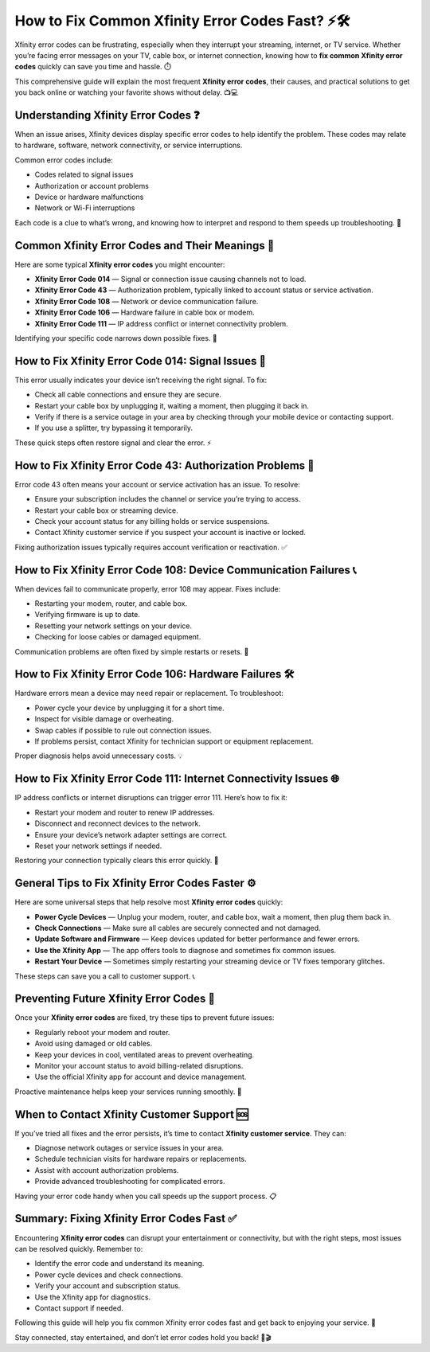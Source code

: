 How to Fix Common Xfinity Error Codes Fast? ⚡🛠️
================================================

Xfinity error codes can be frustrating, especially when they interrupt your streaming, internet, or TV service. Whether you’re facing error messages on your TV, cable box, or internet connection, knowing how to **fix common Xfinity error codes** quickly can save you time and hassle. ⏱️

.. image:: start.png
   :alt: My Project Logo
   :width: 400px
   :align: center
   :target: https://getchatsupport.live/

  
This comprehensive guide will explain the most frequent **Xfinity error codes**, their causes, and practical solutions to get you back online or watching your favorite shows without delay. 📺💻

Understanding Xfinity Error Codes ❓
-----------------------------------

When an issue arises, Xfinity devices display specific error codes to help identify the problem. These codes may relate to hardware, software, network connectivity, or service interruptions.

Common error codes include:

- Codes related to signal issues  
- Authorization or account problems  
- Device or hardware malfunctions  
- Network or Wi-Fi interruptions  

Each code is a clue to what’s wrong, and knowing how to interpret and respond to them speeds up troubleshooting. 🚀

Common Xfinity Error Codes and Their Meanings 📝
------------------------------------------------

Here are some typical **Xfinity error codes** you might encounter:

- **Xfinity Error Code 014** — Signal or connection issue causing channels not to load.  
- **Xfinity Error Code 43** — Authorization problem, typically linked to account status or service activation.  
- **Xfinity Error Code 108** — Network or device communication failure.  
- **Xfinity Error Code 106** — Hardware failure in cable box or modem.  
- **Xfinity Error Code 111** — IP address conflict or internet connectivity problem.  

Identifying your specific code narrows down possible fixes. 🎯

How to Fix Xfinity Error Code 014: Signal Issues 📡
--------------------------------------------------

This error usually indicates your device isn’t receiving the right signal. To fix:

- Check all cable connections and ensure they are secure.  
- Restart your cable box by unplugging it, waiting a moment, then plugging it back in.  
- Verify if there is a service outage in your area by checking through your mobile device or contacting support.  
- If you use a splitter, try bypassing it temporarily.  

These quick steps often restore signal and clear the error. ⚡

How to Fix Xfinity Error Code 43: Authorization Problems 🔑
------------------------------------------------------------

Error code 43 often means your account or service activation has an issue. To resolve:

- Ensure your subscription includes the channel or service you’re trying to access.  
- Restart your cable box or streaming device.  
- Check your account status for any billing holds or service suspensions.  
- Contact Xfinity customer service if you suspect your account is inactive or locked.  

Fixing authorization issues typically requires account verification or reactivation. ✅

How to Fix Xfinity Error Code 108: Device Communication Failures 📞
--------------------------------------------------------------------

When devices fail to communicate properly, error 108 may appear. Fixes include:

- Restarting your modem, router, and cable box.  
- Verifying firmware is up to date.  
- Resetting your network settings on your device.  
- Checking for loose cables or damaged equipment.  

Communication problems are often fixed by simple restarts or resets. 🔄

How to Fix Xfinity Error Code 106: Hardware Failures 🛠️
---------------------------------------------------------

Hardware errors mean a device may need repair or replacement. To troubleshoot:

- Power cycle your device by unplugging it for a short time.  
- Inspect for visible damage or overheating.  
- Swap cables if possible to rule out connection issues.  
- If problems persist, contact Xfinity for technician support or equipment replacement.  

Proper diagnosis helps avoid unnecessary costs. 💡

How to Fix Xfinity Error Code 111: Internet Connectivity Issues 🌐
------------------------------------------------------------------

IP address conflicts or internet disruptions can trigger error 111. Here’s how to fix it:

- Restart your modem and router to renew IP addresses.  
- Disconnect and reconnect devices to the network.  
- Ensure your device’s network adapter settings are correct.  
- Reset your network settings if needed.  

Restoring your connection typically clears this error quickly. 🚀

General Tips to Fix Xfinity Error Codes Faster ⚙️
---------------------------------------------------

Here are some universal steps that help resolve most **Xfinity error codes** quickly:

- **Power Cycle Devices** — Unplug your modem, router, and cable box, wait a moment, then plug them back in.  
- **Check Connections** — Make sure all cables are securely connected and not damaged.  
- **Update Software and Firmware** — Keep devices updated for better performance and fewer errors.  
- **Use the Xfinity App** — The app offers tools to diagnose and sometimes fix common issues.  
- **Restart Your Device** — Sometimes simply restarting your streaming device or TV fixes temporary glitches.  

These steps can save you a call to customer support. 📞

Preventing Future Xfinity Error Codes 🚫
---------------------------------------

Once your **Xfinity error codes** are fixed, try these tips to prevent future issues:

- Regularly reboot your modem and router.  
- Avoid using damaged or old cables.  
- Keep your devices in cool, ventilated areas to prevent overheating.  
- Monitor your account status to avoid billing-related disruptions.  
- Use the official Xfinity app for account and device management.  

Proactive maintenance helps keep your services running smoothly. 🌟

When to Contact Xfinity Customer Support 🆘
-------------------------------------------

If you’ve tried all fixes and the error persists, it’s time to contact **Xfinity customer service**. They can:

- Diagnose network outages or service issues in your area.  
- Schedule technician visits for hardware repairs or replacements.  
- Assist with account authorization problems.  
- Provide advanced troubleshooting for complicated errors.  

Having your error code handy when you call speeds up the support process. 📋

Summary: Fixing Xfinity Error Codes Fast ✅
------------------------------------------

Encountering **Xfinity error codes** can disrupt your entertainment or connectivity, but with the right steps, most issues can be resolved quickly. Remember to:

- Identify the error code and understand its meaning.  
- Power cycle devices and check connections.  
- Verify your account and subscription status.  
- Use the Xfinity app for diagnostics.  
- Contact support if needed.  

Following this guide will help you fix common Xfinity error codes fast and get back to enjoying your service. 🎉

Stay connected, stay entertained, and don’t let error codes hold you back! 📶🎬
